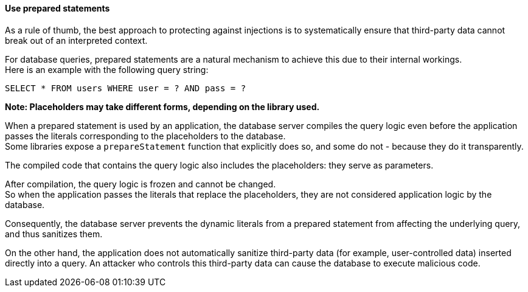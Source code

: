 ==== Use prepared statements

As a rule of thumb, the best approach to protecting against injections is to
systematically ensure that third-party data cannot break out of an interpreted
context.

For database queries, prepared statements are a natural mechanism to achieve
this due to their internal workings. +
Here is an example with the following query string:

----
SELECT * FROM users WHERE user = ? AND pass = ?
----

*Note: Placeholders may take different forms, depending on the library used.*

When a prepared statement is used by an application, the database server
compiles the query logic even before the application passes the literals
corresponding to the placeholders to the database. +
Some libraries expose a `prepareStatement` function that explicitly does so,
and some do not - because they do it transparently.

The compiled code that contains the query logic also includes the placeholders:
they serve as parameters.

After compilation, the query logic is frozen and cannot be changed. +
So when the application passes the literals that replace the placeholders, they
are not considered application logic by the database.

Consequently, the database server prevents the dynamic literals from a prepared
statement from affecting the underlying query, and thus sanitizes them.

On the other hand, the application does not automatically sanitize third-party
data (for example, user-controlled data) inserted directly into a query. An
attacker who controls this third-party data can cause the database to execute
malicious code.

